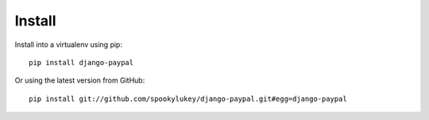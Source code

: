 Install
=======

Install into a virtualenv using pip::

    pip install django-paypal


Or using the latest version from GitHub::

    pip install git://github.com/spookylukey/django-paypal.git#egg=django-paypal
